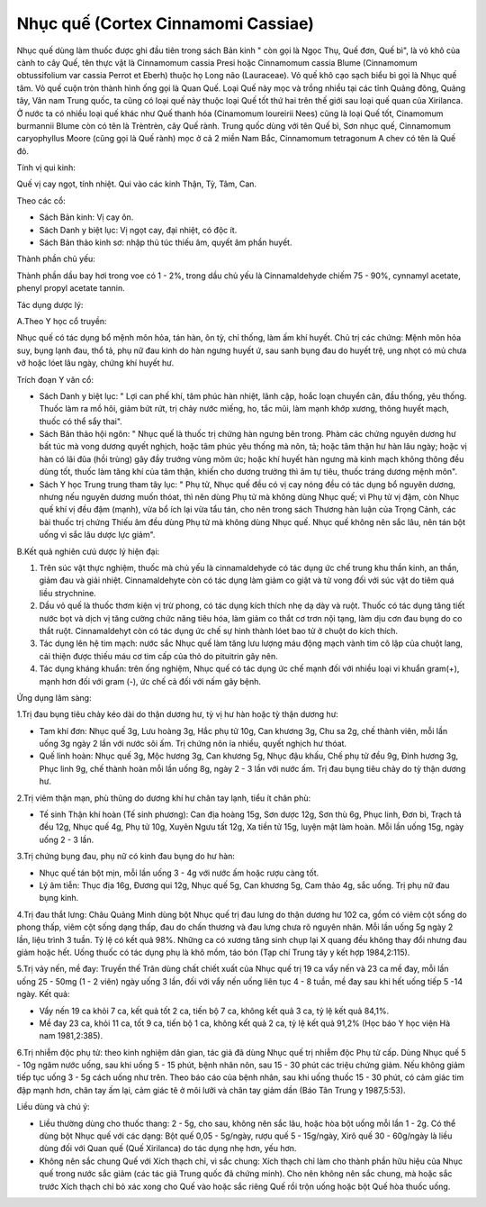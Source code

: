 .. _plants_nhuc_que:

Nhục quế (Cortex Cinnamomi Cassiae)
###################################

Nhục quế dùng làm thuốc được ghi đầu tiên trong sách Bản kinh " còn gọi
là Ngọc Thụ, Quế đơn, Quế bì", là vỏ khô của cành to cây Quế, tên thực
vật là Cinnamomum cassia Presi hoặc Cinnamomum cassia Blume (Cinnamomum
obtussifolium var cassia Perrot et Eberh) thuộc họ Long não (Lauraceae).
Vỏ quế khô cạo sạch biểu bì gọi là Nhục quế tâm. Vỏ quế cuộn tròn thành
hình ống gọi là Quan Quế. Loại Quế này mọc và trồng nhiều tại các tỉnh
Quảng đông, Quảng tây, Vân nam Trung quốc, ta cũng có loại quế này thuộc
loại Quế tốt thứ hai trên thế giới sau loại quế quan của Xirilanca. Ở
nước ta có nhiều loại quế khác như Quế thanh hóa (Cinamomum loureirii
Nees) cũng là loại Quế tốt, Cinamomum burmannii Blume còn có tên là
Trèntrèn, cây Quế rành. Trung quốc dùng với tên Quế bì, Sơn nhục quế,
Cinnamomum caryophyllus Moore (cũng gọi là Quế rành) mọc ở cả 2 miền Nam
Bắc, Cinnamomum tetragonum A chev có tên là Quế đỏ.

Tính vị qui kinh:

Quế vị cay ngọt, tính nhiệt. Qui vào các kinh Thận, Tỳ, Tâm, Can.

Theo các cổ:

-  Sách Bản kinh: Vị cay ôn.
-  Sách Danh y biệt lục: Vị ngọt cay, đại nhiệt, có độc ít.
-  Sách Bản thảo kinh sơ: nhập thủ túc thiếu âm, quyết âm phần huyết.

Thành phần chủ yếu:

Thành phần dầu bay hơi trong voe có 1 - 2%, trong dầu chủ yếu là
Cinnamaldehyde chiếm 75 - 90%, cynnamyl acetate, phenyl propyl acetate
tannin.

Tác dụng dược lý:

A.Theo Y học cổ truyền:

Nhục quế có tác dụng bổ mệnh môn hỏa, tán hàn, ôn tỳ, chỉ thống, làm ấm
khí huyết. Chủ trị các chứng: Mệnh môn hỏa suy, bụng lạnh đau, thổ tả,
phụ nữ đau kinh do hàn ngưng huyết ứ, sau sanh bụng đau do huyết trệ,
ung nhọt có mủ chưa vỡ hoặc lóet lâu ngày, chứng khí huyết hư.

Trích đoạn Y văn cổ:

-  Sách Danh y biệt lục: " Lợi can phế khí, tâm phúc hàn nhiệt, lãnh
   cập, hoắc loạn chuyển cân, đầu thống, yêu thống. Thuốc làm ra mồ hôi,
   giảm bứt rứt, trị chảy nước miếng, ho, tắc mũi, làm mạnh khớp xương,
   thông huyết mạch, thuốc có thể sẩy thai".
-  Sách Bản thảo hội ngôn: " Nhục quế là thuốc trị chứng hàn ngưng bên
   trong. Phàm các chứng nguyên dương hư bất túc mà vong dương quyết
   nghịch, hoặc tâm phúc yêu thống mà nôn, tả; hoặc tâm thận hư hàn lâu
   ngày; hoặc vị hàn có lãi đũa (hồi trùng) gây đầy trướng vùng mõm ức;
   hoặc khí huyết hàn ngưng mà kinh mạch không thông đều dùng tốt, thuốc
   làm tăng khí của tâm thận, khiến cho dương trưởng thì âm tự tiêu,
   thuốc tráng dương mệnh môn".
-  Sách Y học Trung trung tham tây lục: " Phụ tử, Nhục quế đều có vị cay
   nóng đều có tác dụng bổ nguyên dương, nhưng nếu nguyên dương muốn
   thóat, thì nên dùng Phụ tử mà không dùng Nhục quế; vì Phụ tử vị đậm,
   còn Nhục quế khí vị đều đậm (mạnh), vừa bổ ích lại vừa tẩu tán, cho
   nên trong sách Thương hàn luận của Trọng Cảnh, các bài thuốc trị
   chứng Thiếu âm đều dùng Phụ tử mà không dùng Nhục quế. Nhục quế không
   nên sắc lâu, nên tán bột uống vì sắc lâu dược lực giảm".

B.Kết quả nghiên cưú dược lý hiện đại:

#. Trên súc vật thực nghiệm, thuốc mà chủ yếu là cinnamaldehyde có tác
   dụng ức chế trung khu thần kinh, an thần, giảm đau và giải nhiệt.
   Cinnamaldehyte còn có tác dụng làm giảm co giật và tử vong đối với
   súc vật do tiêm quá liều strychnine.
#. Dầu vỏ quế là thuốc thơm kiện vị trừ phong, có tác dụng kích thích
   nhẹ dạ dày và ruột. Thuốc có tác dụng tăng tiết nước bọt và dịch vị
   tăng cường chức năng tiêu hóa, làm giảm co thắt cơ trơn nội tạng, làm
   dịu cơn đau bụng do co thắt ruột. Cinnamaldehyt còn có tác dụng ức
   chế sự hình thành lóet bao tử ở chuột do kích thích.
#. Tác dụng lên hệ tim mạch: nước sắc Nhục quế làm tăng lưu lượng máu
   động mạch vành tim cô lập của chuột lang, cải thiện được thiếu máu cơ
   tim cấp của thỏ do pituitrin gây nên.
#. Tác dụng kháng khuẩn: trên ống nghiệm, Nhục quế có tác dụng ức chế
   mạnh đối với nhiều loại vi khuẩn gram(+), mạnh hơn đối với gram (-),
   ức chế cả đối với nấm gây bệnh.

Ứng dụng lâm sàng:

1.Trị đau bụng tiêu chảy kéo dài do thận dương hư, tỳ vị hư hàn hoặc tỳ
thận dương hư:

-  Tam khí đơn: Nhục quế 3g, Lưu hoàng 3g, Hắc phụ tử 10g, Can khương
   3g, Chu sa 2g, chế thành viên, mỗi lần uống 3g ngày 2 lần với nước
   sôi ấm. Trị chứng nôn ỉa nhiều, quyết nghịch hư thóat.
-  Quế linh hoàn: Nhục quế 3g, Mộc hương 3g, Can khương 5g, Nhục đậu
   khấu, Chế phụ tử đều 9g, Đinh hương 3g, Phục linh 9g, chế thành hoàn
   mỗi lần uống 8g, ngày 2 - 3 lần với nước ấm. Trị đau bụng tiêu chảy
   do tỳ thận dương hư.

2.Trị viêm thận mạn, phù thũng do dương khí hư chân tay lạnh, tiểu ít
chân phù:

-  Tế sinh Thận khí hoàn (Tế sinh phương): Can địa hoàng 15g, Sơn dược
   12g, Sơn thù 6g, Phục linh, Đơn bì, Trạch tả đều 12g, Nhục quế 4g,
   Phụ tử 10g, Xuyên Ngưu tất 12g, Xa tiền tử 15g, luyện mật làm hoàn.
   Mỗi lần uống 15g, ngày uống 2 - 3 lần.

3.Trị chứng bụng đau, phụ nữ có kinh đau bụng do hư hàn:

-  Nhục quế tán bột mịn, mỗi lần uống 3 - 4g với nước ấm hoặc rượu càng
   tốt.
-  Lý âm tiễn: Thục địa 16g, Đương qui 12g, Nhục quế 5g, Can khương 5g,
   Cam thảo 4g, sắc uống. Trị phụ nữ đau bụng kinh.

4.Trị đau thắt lưng: Châu Quảng Minh dùng bột Nhục quế trị đau lưng do
thận dương hư 102 ca, gồm có viêm cột sống do phong thấp, viêm cột sống
dạng thấp, đau do chấn thương và đau lưng chưa rõ nguyên nhân. Mỗi lần
uống 5g ngày 2 lần, liệu trình 3 tuần. Tỷ lệ có kết quả 98%. Những ca có
xương tăng sinh chụp lại X quang đều không thay đổi nhưng đau giảm hoặc
hết. Uống thuốc có tác dụng phụ là khô mồm, táo bón (Tạp chí Trung tây y
kết hợp 1984,2:115).

5.Trị vảy nến, mề đay: Truyền thế Trân dùng chất chiết xuất của Nhục quế
trị 19 ca vẩy nến và 23 ca mề đay, mỗi lần uống 25 - 50mg (1 - 2 viên)
ngày uống 3 lần, đối với vẩy nến uống liên tục 4 - 8 tuần, mề đay sau
khi hết uống tiếp 5 -14 ngày. Kết quả:

-  Vẩy nến 19 ca khỏi 7 ca, kết quả tốt 2 ca, tiến bộ 7 ca, không kết
   quả 3 ca, tỷ lệ kết quả 84,1%.
-  Mề đay 23 ca, khỏi 11 ca, tốt 9 ca, tiến bộ 1 ca, không kết quả 2 ca,
   tỷ lệ kết quả 91,2% (Học báo Y học viện Hà nam 1981,2:385).

6.Trị nhiễm độc phụ tử: theo kinh nghiệm dân gian, tác giả đã dùng Nhục
quế trị nhiễm độc Phụ tử cấp. Dùng Nhục quế 5 - 10g ngâm nước uống, sau
khi uống 5 - 15 phút, bệnh nhân nôn, sau 15 - 30 phút các triệu chứng
giảm. Nếu không giảm tiếp tục uống 3 - 5g cách uống như trên. Theo báo
cáo của bệnh nhân, sau khi uống thuốc 15 - 30 phút, có cảm giác tim đập
mạnh hơn, chân tay ấm lại, cảm giác tê ở môi lưỡi và chân tay giảm dần
(Báo Tân Trung y 1987,5:53).

Liều dùng và chú ý:

-  Liều thường dùng cho thuốc thang: 2 - 5g, cho sau, không nên sắc lâu,
   hoặc hòa bột uống mỗi lần 1 - 2g. Có thể dùng bột Nhục quế với các
   dạng: Bột quế 0,05 - 5g/ngày, rượu quế 5 - 15g/ngày, Xirô quế 30 -
   60g/ngày là liều dùng đối với Quan quế (Quế Xirilanca) do tác dụng
   nhẹ hơn, yếu hơn.
-  Không nên sắc chung Quế với Xích thạch chỉ, vì sắc chung: Xích thạch
   chỉ làm cho thành phần hữu hiệu của Nhục quế trong nước sắc giảm (các
   tác giả Trung quốc đã chứng minh). Cho nên không nên sắc chung, mà
   hoặc sắc trước Xích thạch chỉ bỏ xác xong cho Quế vào hoặc sắc riêng
   Quế rồi trộn uống hoặc bột Quế hòa thuốc uống.

 

..  image:: NHUCQUE.JPG
   :width: 50px
   :height: 50px
   :target: NHUCQUE_.htm
